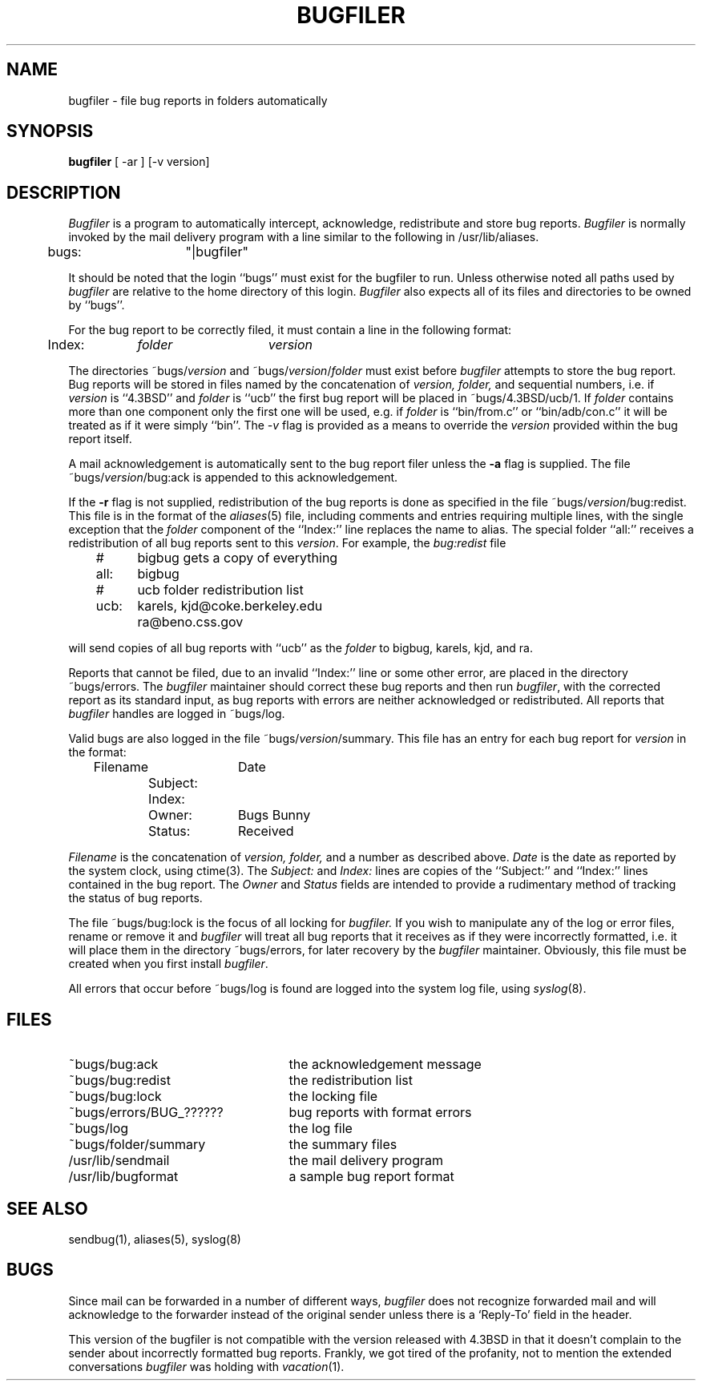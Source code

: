 .\" Copyright (c) 1983 The Regents of the University of California.
.\" All rights reserved.
.\"
.\" Redistribution and use in source and binary forms are permitted
.\" provided that the above copyright notice and this paragraph are
.\" duplicated in all such forms and that any documentation,
.\" advertising materials, and other materials related to such
.\" distribution and use acknowledge that the software was developed
.\" by the University of California, Berkeley.  The name of the
.\" University may not be used to endorse or promote products derived
.\" from this software without specific prior written permission.
.\" THIS SOFTWARE IS PROVIDED ``AS IS'' AND WITHOUT ANY EXPRESS OR
.\" IMPLIED WARRANTIES, INCLUDING, WITHOUT LIMITATION, THE IMPLIED
.\" WARRANTIES OF MERCHANTIBILITY AND FITNESS FOR A PARTICULAR PURPOSE.
.\"
.\"	@(#)bugfiler.8	6.9 (Berkeley) %G%
.\"
.TH BUGFILER 8 ""
.UC 5
.SH NAME
bugfiler \- file bug reports in folders automatically
.SH SYNOPSIS
.B bugfiler
[ -ar ] [-v version]
.SH DESCRIPTION
\fIBugfiler\fP is a program to automatically intercept, acknowledge,
redistribute and store bug reports.  \fIBugfiler\fP is normally invoked
by the mail delivery program with a line similar to the following in
/usr/lib/aliases.
.PP
.DT
	bugs:	"|bugfiler"
.br
.PP
It should be noted that the login ``bugs'' must exist for the bugfiler
to run.  Unless otherwise noted all paths used by \fIbugfiler\fP are
relative to the home directory of this login.  \fIBugfiler\fP also
expects all of its files and directories to be owned by ``bugs''.
.PP
For the bug report to be correctly filed, it must contain a line
in the following format:
.PP
.DT
	Index:	\fIfolder\fP	\fIversion\fP
.br
.PP
The directories ~bugs/\fIversion\fP and ~bugs/\fIversion\fP/\fIfolder\fP
must exist before \fIbugfiler\fP attempts to store the bug report.  Bug
reports will be stored in files named by the concatenation of \fIversion,
folder,\fP and sequential numbers, i.e. if \fIversion\fP is ``4.3BSD'' and
\fIfolder\fP is ``ucb'' the first bug report will be placed in
~bugs/4.3BSD/ucb/1.  If \fIfolder\fP contains more than one component only
the first one will be used, e.g. if \fIfolder\fP is ``bin/from.c'' or
``bin/adb/con.c'' it will be treated as if it were simply ``bin''.  The
\fI-v\fP flag is provided as a means to override the \fIversion\fP
provided within the bug report itself.
.PP
A mail acknowledgement is automatically sent to the bug report filer unless
the \fB-a\fP flag is supplied.  The file ~bugs/\fIversion\fP/bug:ack is
appended to this acknowledgement.
.PP
If the \fB-r\fP flag is not supplied, redistribution of the bug reports
is done as specified in the file ~bugs/\fIversion\fP/bug:redist.  This file
is in the format of the \fIaliases\fP(5) file, including comments and
entries requiring multiple lines, with the single exception that the
\fIfolder\fP component of the ``Index:'' line replaces the name to alias.
The special folder ``all:'' receives a redistribution of all bug reports
sent to this \fIversion\fP.  For example, the \fIbug:redist\fP file
.PP
.DT
	#	bigbug gets a copy of everything
.br
	all:	bigbug
.br
	#	ucb folder redistribution list
.br
	ucb:	karels, kjd@coke.berkeley.edu
.br
		ra@beno.css.gov
.br
.PP
will send copies of all bug reports with ``ucb'' as the \fIfolder\fP
to bigbug, karels, kjd, and ra.
.PP
Reports that cannot be filed, due to an invalid ``Index:'' line or
some other error, are placed in the directory ~bugs/errors.  The
\fIbugfiler\fP maintainer should correct these bug reports and then
run \fIbugfiler\fP, with the corrected report as its standard input,
as bug reports with errors are neither acknowledged or redistributed.
All reports that \fIbugfiler\fP handles are logged in ~bugs/log.
.PP
Valid bugs are also logged in the file ~bugs/\fIversion\fP/summary.
This file has an entry for each bug report for \fIversion\fP in the
format:
.PP
.DT
	Filename		Date
.br
		Subject:
.br
		Index:
.br
		Owner:	Bugs Bunny
.br
		Status:	Received
.br
.PP
\fIFilename\fP is the concatenation of \fIversion, folder,\fP and a number
as described above.  \fIDate\fP is the date as reported by the system
clock, using ctime(3).  The \fISubject:\fP and \fIIndex:\fP lines are
copies of the ``Subject:'' and ``Index:'' lines contained in the bug
report.  The \fIOwner\fP and \fIStatus\fP fields are intended to provide a
rudimentary method of tracking the status of bug reports.
.PP
The file ~bugs/bug:lock is the focus of all locking for \fIbugfiler.\fP
If you wish to manipulate any of the log or error files, rename or remove
it and \fIbugfiler\fP will treat all bug reports that it receives as if
they were incorrectly formatted, i.e. it will place them in the directory
~bugs/errors, for later recovery by the \fIbugfiler\fP maintainer.
Obviously, this file must be created when you first install \fIbugfiler\fP.
.PP
All errors that occur before ~bugs/log is found are logged into the system
log file, using
.IR syslog (8).
.SH FILES
.br
.TP 25
~bugs/bug:ack
the acknowledgement message
.TP 25
~bugs/bug:redist
the redistribution list
.TP 25
~bugs/bug:lock
the locking file
.TP 25
~bugs/errors/BUG_??????
bug reports with format errors
.TP 25
~bugs/log
the log file
.TP 25
~bugs/folder/summary
the summary files
.TP 25
/usr/lib/sendmail
the mail delivery program
.TP 25
/usr/lib/bugformat
a sample bug report format
.SH "SEE ALSO"
sendbug(1), aliases(5), syslog(8)
.SH BUGS
Since mail can be forwarded in a number of different ways, \fIbugfiler\fP
does not recognize forwarded mail and will acknowledge to the forwarder
instead of the original sender unless there is a `Reply-To' field in the
header.
.PP
This version of the bugfiler is not compatible with the version
released with 4.3BSD in that it doesn't complain to the sender about
incorrectly formatted bug reports.
Frankly, we got tired of the profanity, not to mention the extended
conversations
.I bugfiler
was holding with
.IR vacation (1).
